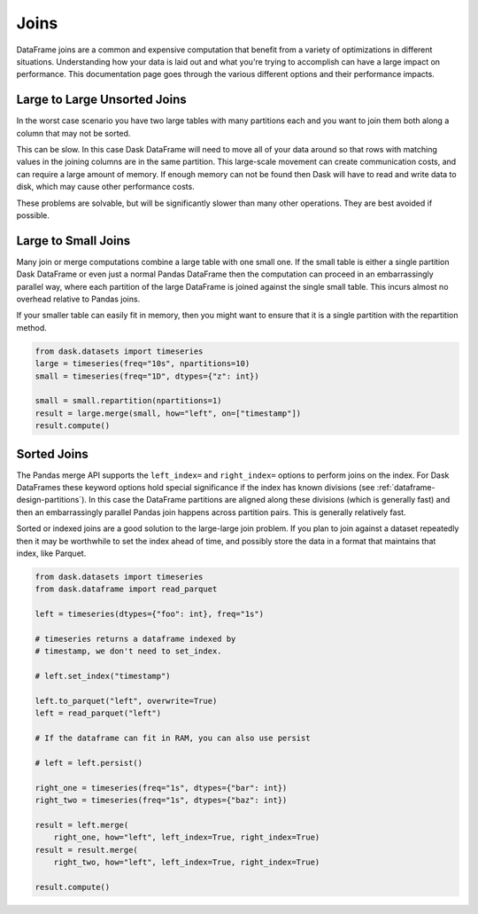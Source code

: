 Joins
=====

DataFrame joins are a common and expensive computation that benefit from a
variety of optimizations in different situations.  Understanding how your data
is laid out and what you're trying to accomplish can have a large impact on
performance.  This documentation page goes through the various different
options and their performance impacts.

Large to Large Unsorted Joins
-----------------------------

In the worst case scenario you have two large tables with many partitions each
and you want to join them both along a column that may not be sorted.

This can be slow.  In this case Dask DataFrame will need to move all of your
data around so that rows with matching values in the joining columns are in the
same partition.  This large-scale movement can create communication costs, and
can require a large amount of memory.  If enough memory can not be found then
Dask will have to read and write data to disk, which may cause other
performance costs.

These problems are solvable, but will be significantly slower than many other
operations.  They are best avoided if possible.

Large to Small Joins
--------------------

Many join or merge computations combine a large table with one small one.  If
the small table is either a single partition Dask DataFrame or even just a
normal Pandas DataFrame then the computation can proceed in an embarrassingly
parallel way, where each partition of the large DataFrame is joined against the
single small table.  This incurs almost no overhead relative to Pandas joins.

If your smaller table can easily fit in memory, then you might want to ensure
that it is a single partition with the repartition method.

.. code-block:: python

    from dask.datasets import timeseries
    large = timeseries(freq="10s", npartitions=10)
    small = timeseries(freq="1D", dtypes={"z": int})

    small = small.repartition(npartitions=1)
    result = large.merge(small, how="left", on=["timestamp"])
    result.compute()

Sorted Joins
------------

The Pandas merge API supports the ``left_index=`` and ``right_index=`` options
to perform joins on the index.  For Dask DataFrames these keyword options hold
special significance if the index has known divisions
(see :ref:`dataframe-design-partitions`).
In this case the DataFrame partitions are aligned along these divisions (which
is generally fast) and then an embarrassingly parallel Pandas join happens
across partition pairs.  This is generally relatively fast.

Sorted or indexed joins are a good solution to the large-large join problem.
If you plan to join against a dataset repeatedly then it may be worthwhile to
set the index ahead of time, and possibly store the data in a format that
maintains that index, like Parquet.

.. code-block:: python

    from dask.datasets import timeseries
    from dask.dataframe import read_parquet

    left = timeseries(dtypes={"foo": int}, freq="1s")

    # timeseries returns a dataframe indexed by
    # timestamp, we don't need to set_index.

    # left.set_index("timestamp")

    left.to_parquet("left", overwrite=True)
    left = read_parquet("left")

    # If the dataframe can fit in RAM, you can also use persist

    # left = left.persist()

    right_one = timeseries(freq="1s", dtypes={"bar": int})
    right_two = timeseries(freq="1s", dtypes={"baz": int})

    result = left.merge(
        right_one, how="left", left_index=True, right_index=True)
    result = result.merge(
        right_two, how="left", left_index=True, right_index=True)

    result.compute()
